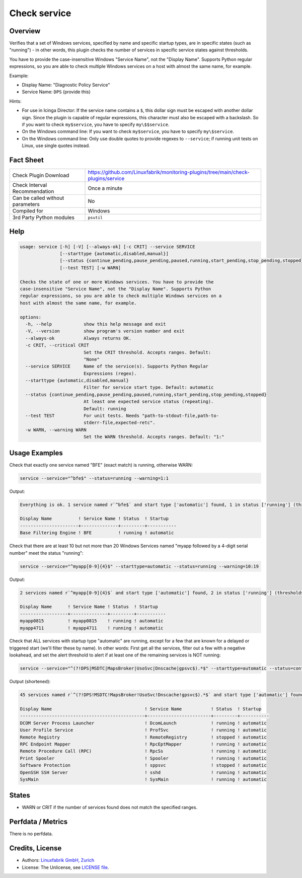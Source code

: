 Check service
=============

Overview
--------

Verifies that a set of Windows services, specified by name and specific startup types, are in specific states (such as "running") - in other words, this plugin checks the number of services in specific service states against thresholds.

You have to provide the case-insensitive Windows "Service Name", not the "Display Name". Supports Python regular expressions, so you are able to check multiple Windows services on a host with almost the same name, for example.

Example:

* Display Name: "Diagnostic Policy Service"
* Service Name: ``DPS`` (provide this)

Hints:

* For use in Icinga Director: If the service name contains a ``$``, this dollar sign must be escaped with another dollar sign. Since the plugin is capable of regular expressions, this character must also be escaped with a backslash. So if you want to check ``my$service``, you have to specify ``my\$$service``.
* On the Windows command line: If you want to check ``my$service``, you have to specify ``my\$service``.
* On the Windows command line: Only use double quotes to provide regexes to ``--service``; if running unit tests on Linux, use single quotes instead.


Fact Sheet
----------

.. csv-table::
    :widths: 30, 70

    "Check Plugin Download",                "https://github.com/Linuxfabrik/monitoring-plugins/tree/main/check-plugins/service"
    "Check Interval Recommendation",        "Once a minute"
    "Can be called without parameters",     "No"
    "Compiled for",                         "Windows"
    "3rd Party Python modules",             "``psutil``"


Help
----

.. code-block:: text

    usage: service [-h] [-V] [--always-ok] [-c CRIT] --service SERVICE
                   [--starttype {automatic,disabled,manual}]
                   [--status {continue_pending,pause_pending,paused,running,start_pending,stop_pending,stopped}]
                   [--test TEST] [-w WARN]

    Checks the state of one or more Windows services. You have to provide the
    case-insensitive "Service Name", not the "Display Name". Supports Python
    regular expressions, so you are able to check multiple Windows services on a
    host with almost the same name, for example.

    options:
      -h, --help            show this help message and exit
      -V, --version         show program's version number and exit
      --always-ok           Always returns OK.
      -c CRIT, --critical CRIT
                            Set the CRIT threshold. Accepts ranges. Default:
                            "None"
      --service SERVICE     Name of the service(s). Supports Python Regular
                            Expressions (regex).
      --starttype {automatic,disabled,manual}
                            Filter for service start type. Default: automatic
      --status {continue_pending,pause_pending,paused,running,start_pending,stop_pending,stopped}
                            At least one expected service status (repeating).
                            Default: running
      --test TEST           For unit tests. Needs "path-to-stdout-file,path-to-
                            stderr-file,expected-retc".
      -w WARN, --warning WARN
                            Set the WARN threshold. Accepts ranges. Default: "1:"


Usage Examples
--------------

Check that exactly one service named "BFE" (exact match) is running, otherwise WARN:

.. code-block:: bash

    service --service="^bfe$" --status=running --warning=1:1

Output:

.. code-block:: text

    Everything is ok. 1 service named r`^bfe$` and start type ['automatic'] found, 1 in status ['running'] (thresholds 1:1/None).

    Display Name          ! Service Name ! Status  ! Startup
    ----------------------+--------------+---------+-----------
    Base Filtering Engine ! BFE          ! running ! automatic

Check that there are at least 10 but not more than 20 Windows Services named "myapp followed by a 4-digit serial number" meet the status "running":

.. code-block:: bash

    service --service="^myapp[0-9]{4}$" --starttype=automatic --status=running --warning=10:19

Output:

.. code-block:: text

    2 services named r`^myapp[0-9]{4}$` and start type ['automatic'] found, 2 in status ['running'] (thresholds 10:19/None) [WARNING].

    Display Name      ! Service Name ! Status  ! Startup
    ------------------+--------------+---------+-----------
    myapp0815         ! myapp0815    ! running ! automatic
    myapp4711         ! myapp4711    ! running ! automatic

Check that ALL services with startup type "automatic" are running, except for a few that are known for a delayed or triggered start (we'll filter these by name). In other words: First get all the services, filter out a few with a negative lookahead, and set the alert threshold to alert if at least one of the remaining services is NOT running:

.. code-block:: bash

    service --service="^(?!DPS|MSDTC|MapsBroker|UsoSvc|Dnscache|gpsvc$).*$" --starttype=automatic --status=continue_pending --status=pause_pending --status=paused --status=start_pending --status=stop_pending --status=stopped --warning 0

Output (shortened):

.. code-block:: text

    45 services named r`^(?!DPS!MSDTC!MapsBroker!UsoSvc!Dnscache!gpsvc$).*$` and start type ['automatic'] found, 2 in status ['continue_pending', 'pause_pending', 'paused', 'start_pending', 'stop_pending', 'stopped'] (thresholds 0/None) [WARNING].

    Display Name                                   ! Service Name           ! Status  ! Startup
    -----------------------------------------------+------------------------+---------+-----------
    DCOM Server Process Launcher                   ! DcomLaunch             ! running ! automatic
    User Profile Service                           ! ProfSvc                ! running ! automatic
    Remote Registry                                ! RemoteRegistry         ! stopped ! automatic
    RPC Endpoint Mapper                            ! RpcEptMapper           ! running ! automatic
    Remote Procedure Call (RPC)                    ! RpcSs                  ! running ! automatic
    Print Spooler                                  ! Spooler                ! running ! automatic
    Software Protection                            ! sppsvc                 ! stopped ! automatic
    OpenSSH SSH Server                             ! sshd                   ! running ! automatic
    SysMain                                        ! SysMain                ! running ! automatic


States
------

* WARN or CRIT if the number of services found does not match the specified ranges.


Perfdata / Metrics
------------------

There is no perfdata.


Credits, License
----------------

* Authors: `Linuxfabrik GmbH, Zurich <https://www.linuxfabrik.ch>`_
* License: The Unlicense, see `LICENSE file <https://unlicense.org/>`_.
